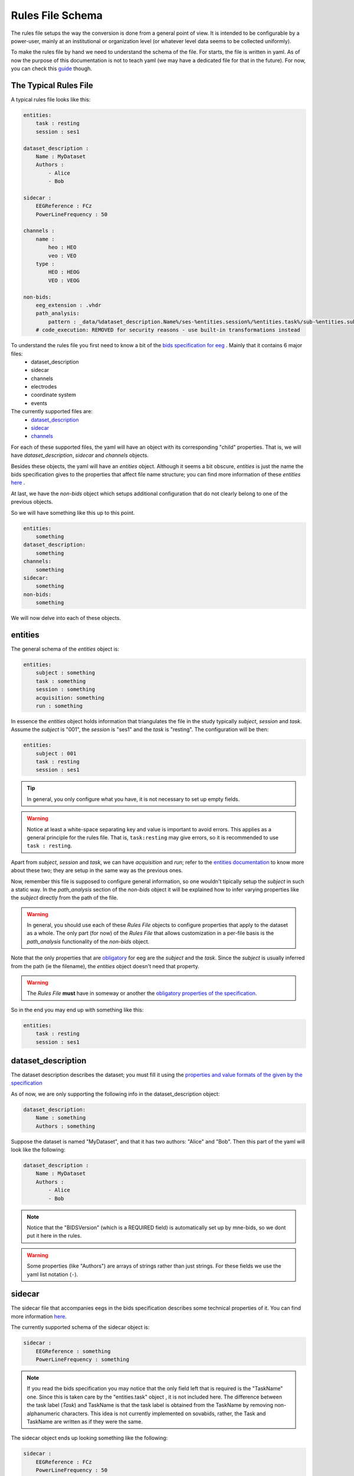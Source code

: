 Rules File Schema
=================

The rules file setups the way the conversion is done from a general point of view. It is intended to be configurable by a power-user, mainly at an institutional or organization level (or whatever level data seems to be collected uniformly). 

To make the rules file by hand we need to understand the schema of the file. For starts, the file is written in yaml. As of now the purpose of this documentation is not to teach yaml (we may have a dedicated file for that in the future). For now, you can check this `guide <https://www.cloudbees.com/blog/yaml-tutorial-everything-you-need-get-started>`_ though.

The Typical Rules File
----------------------

A typical rules file looks like this:

.. code-block:: yaml

    entities:
        task : resting
        session : ses1
    
    dataset_description :
        Name : MyDataset
        Authors :
            - Alice
            - Bob

    sidecar : 
        EEGReference : FCz
        PowerLineFrequency : 50

    channels : 
        name :
            heo : HEO
            veo : VEO
        type :
            HEO : HEOG
            VEO : VEOG

    non-bids:
        eeg_extension : .vhdr
        path_analysis:
            pattern : _data/%dataset_description.Name%/ses-%entities.session%/%entities.task%/sub-%entities.subject%.vhdr
        # code_execution: REMOVED for security reasons - use built-in transformations instead


To understand the rules file you first need to know a bit of the `bids specification for eeg <eegdocs_>`_ . Mainly that it contains 6 major files:
    - dataset_description
    - sidecar
    - channels
    - electrodes
    - coordinate system
    - events

The currently supported files are: 
    - `dataset_description <daset_descr_>`_
    - `sidecar <sidecardocs_>`_
    - `channels <chandocs_>`_
 
For each of these supported files, the yaml will have an object with its corresponding "child" properties. That is, we will have *dataset_description*, *sidecar* and *channels* objects.

Besides these objects, the yaml will have an *entities* object. Although it seems a bit obscure, *entities* is just the name the bids specification gives to the properties that affect file name structure; you can find more information of these *entities* `here <entitiesdoc_>`_ .

At last, we have the `non-bids` object which setups additional configuration that do not clearly belong to one of the previous objects.


So we will have something like this up to this point.

.. code-block:: yaml

    entities:
        something
    dataset_description:
        something
    channels:
        something
    sidecar:
        something
    non-bids:
        something


We will now delve into each of these objects.

entities
--------

The general schema of the *entities* object is:

.. code-block:: yaml

    entities:
        subject : something
        task : something
        session : something
        acquisition: something
        run : something

In essence the *entities* object holds information that triangulates the file in the study typically *subject*, *session* and *task*. Assume the *subject* is "001", the *session* is "ses1" and the *task* is "resting". The configuration will be then:

.. code-block:: yaml

    entities:
        subject : 001
        task : resting
        session : ses1

.. tip::
    In general, you only configure what you have, it is not necessary to set up empty fields.

.. warning:: 
    Notice at least a white-space separating key and value is important to avoid errors. This applies as a general principle for the rules file. That is, ``task:resting`` may give errors, so it is recommended to use ``task : resting``.

Apart from *subject*, *session* and *task*, we can have *acquisition* and *run*; refer to the `entities documentation <entitiesdoc_>`_ to know more about these two; they are setup in the same way as the previous ones.

Now, remember this file is supposed to configure general information, so one wouldn't tipically setup the *subject* in such a static way. In the *path_analysis* section of the *non-bids* object it will be explained how to infer varying properties like the *subject* directly from the path of the file.

.. warning::
    In general, you should use each of these *Rules File* objects to configure properties that apply to the dataset as a whole. The only part (for now) of the *Rules File* that allows customization in a per-file basis is the *path_analysis* functionality of the *non-bids* object.


Note that the only properties that are `obligatory <eegreq_>`_ for eeg are the *subject* and the *task*. Since the *subject* is usually inferred from the path (ie the filename), the *entities* object doesn't need that property.


.. warning::
    The *Rules File* **must** have in someway or another the `obligatory properties of the specification <eegreq_>`_.

So in the end you may end up with something like this:

.. code-block:: yaml

    entities:
        task : resting
        session : ses1

dataset_description
-------------------

The dataset description describes the dataset; you must fill it using the `properties and value formats of the given by the specification <daset_descr_>`_

As of now, we are only supporting the following info in the dataset_description object:

.. code-block:: yaml

    dataset_description:
        Name : something
        Authors : something

Suppose the dataset is named "MyDataset", and that it has two authors: "Alice" and "Bob". Then this part of the yaml will look like the following:

.. code-block:: yaml

    dataset_description :
        Name : MyDataset
        Authors :
            - Alice
            - Bob

.. note:: 

    Notice that the "BIDSVersion" (which is a REQUIRED field) is automatically set up by mne-bids, so we dont put it here in the rules.

.. warning::

    Some properties (like "Authors") are arrays of strings rather than just strings. For these fields we use the yaml list notation (``-``).


sidecar
-------

The sidecar file that accompanies eegs in the bids specification describes some technical properties of it. You can find more information `here <sidecardocs_>`_.

The currently supported schema of the sidecar object is:

.. code-block:: yaml

    sidecar : 
        EEGReference : something
        PowerLineFrequency : something

.. note::

    If you read the bids specification you may notice that the only field left that is required is the "TaskName" one. Since this is taken care by the "entities.task" object , it is not included here. The difference between the task label (*Task*) and TaskName is that the task label is obtained from the TaskName by removing non-alphanumeric characters. This idea is not currently implemented on sovabids, rather, the Task and TaskName are written as if they were the same.

The sidecar object ends up looking something like the following:

.. code-block:: yaml

    sidecar : 
        EEGReference : FCz
        PowerLineFrequency : 50


channels
--------

Channel information is mostly inferred by MNE upon reading the eeg file so usually you wouldn't need to set a rule for this. In this sense, the rules file setups whatever corrections need to be done on top of the assumptions MNE makes upon reading. 

.. tip::
    One strategy is to do the conversion without any corrections and see what was wrong, then changing the rules file accordingly.

The *channels* object currently supports the following functionality:

    * Renaming channels
    * Setting the type of channels

The schema of the *channels* object is :

.. code-block:: yaml

    channels : 
        name :
            Name : NewName
        type :
            Name : NewType

.. note::

    The types in *NewType* must correspond to the types mentioned in `the specification <chandocs_>`_ . That is: EEG EOG ECG EMG EYEGAZE GSR HEOG MISC PPG PUPIL REF RESP SYSCLOCK TEMP TRIG VEOG .

Renaming Example
^^^^^^^^^^^^^^^^

Here we rename channel "FCZ" to "FCz", and "FPZ" to "Fpz":

.. code-block:: yaml

    channels : 
        name :
            FCZ : FCz
            FPZ : Fpz

.. note::
    Notice here we are not using the list notation (``-``) of yaml; this is because of a technical reason. Internally these operations are encoded as python dictionaries rather than lists.


Type Example
^^^^^^^^^^^^

Here we give the channel "heo" the type "HEOG" and the channel "veo" the type "VEOG".

.. code-block:: yaml

    channels : 
        type :
            heo : HEOG
            veo : VEOG

Renaming and Typing simultaniously:

It is possible that we need to change the name and the type of a channel. In that case only to refer to such channel as the *OldName* in the *name* part of the *channels* object. In the other parts use the *NewName*.

To illustrate the procedure, suppose we want to rename "veo" to "VEO" , "heo" to "HEO" and also set their types to "VEOG" and "HEOG" respecitively. You would do then:

.. code-block:: yaml

    channels : 
        name :
            heo : HEO
            veo : VEO
        type :
            HEO : HEOG
            VEO : VEOG



non-bids
--------

This is the most complex object. As of now what is supported is:

.. code-block:: yaml

    non-bids :
        eeg_extension : something
        path_analysis : 
            something
        code_execution :
            something

eeg_extension
^^^^^^^^^^^^^

This property just defines the extension of the eeg files we want to read. If this property is non-existent then the eeg files will be any from the following extensions: ['.set' ,'.cnt' ,'.vhdr' ,'.bdf' ,'.fif']. 

.. note::
    Notice it is preferable that you put the dot before the extension; the code should add it if you dont though.

Supposing you are using brainvision files, then you would configure it as:

.. code-block:: yaml

    non-bids :
        eeg_extension : '.vhdr'

path_analysis
^^^^^^^^^^^^^

Is used to infer information from the path. Any of the fields from the previous objects are supported as long they consist of a single simple value (anything that is a single number or string). The pattern is applied to every file that has the *eeg_extension* mentioned before.

There are 3 ways to do the *path_analysis*, by a *regex pattern* , by a *placeholder pattern*, or by *paired example*.


regex pattern
"""""""""""""

For this you will need to know regex. Mainly you need to set a capture group for each property you want to infer from the path. You will also need to set the properties you want to infer through a list.

The schema we want to arrive at is :

.. code-block:: yaml
    
    non-bids:
        path_analysis:
            pattern : regex-pattern
            fields :
                - field1
                - field2


This will be explained better with an example, suppose you want to extract information from the following file path: 

.. code-block:: text

    Y:\code\sovabids\_data\lemon\ses-001\resting\sub-010002.vhdr

Intuitively you identify the following pattern: 

.. code-block:: text

    some useless path\ dataset name \ ses-session \ task \ sub- subject.vhdr


You associate each of the properties you want to extract to the properties of the *Rules File*. That is:

    * dataset name is dataset_description.Name
    * session is entities.session
    * task is entities.task
    * subject is entities.subject

These have to be written in a property called *fields* and in the order as they appear in the regex pattern (from left to right).


.. note::

    Notice sovabids uses dot notation to nest properties. That is ```field1.field2`` means that we get inside ``field1`` and then inside ``field2``.

Now you make your regex using capture groups and the forward-slash as the path separator. In this case it would suffice to use: 

.. code-block:: text
    
    _data\/(.+)\/ses-(.+)\/(.+)\/sub-(.+).vhdr

.. tip::
    The capture group (.+) is recommended. The dot will match any character (except line terminators) and the plus sign will match it 1 to unlimited times. Basically it will try to match the longest strings it can given the pattern you gave.

.. warning::
    We need to escape the forward slash in the regex pattern so ``/`` becomes ``\/``.

So your *path_analysis* object is wrote in the *Rules File* as:

.. code-block:: yaml
    
    non-bids:
        path_analysis:
            pattern : _data\/(.+)\/ses-(.+)\/(.+)\/sub-(.+).vhdr
            fields :
                - dataset_description.Name
                - entities.session
                - entities.task
                - entities.subject

.. warning::

    Use the forward-slash as the path separator (``/``) in your path strings regardless of the symbol your OS uses. This is to avoid problems when reading strings. This applies to all of the modes of *path_analysis* :
    regex patterns, placeholder patterns and paired example.

.. warning::
    If the value extracted from a field includes hyphens or underscores (-,_) they will be deleted from the value so as to accomodate automatically to the bids standard.
    The only way to bypass this is if the field is "ignore" (without the quotations).

placeholder pattern
"""""""""""""""""""

The placeholder pattern is intended for less technical users as it is more intuitive (but less powerful) than regex. Internally it is regex nevertheless. Mainly we just need to pass a pattern that mimics the structure of the files by using placeholders to indicate what fields are there.

The schema we want to arrive at is :

.. code-block:: yaml
    
    non-bids:
        path_analysis:
            pattern : placeholder-pattern


The placeholder functionality is inspired by the mp3tag software feature of "format strings":

.. image:: https://user-images.githubusercontent.com/36543115/122836377-c15edd80-d2b7-11eb-8c95-7c5c294e112b.gif

Using the same example as before, suppose you want to extract information from the following file path: 

.. code-block:: text

    Y:\code\sovabids\_data\lemon\ses-001\resting\sub-010002.vhdr

Again, you identify the following pattern: 

.. code-block:: text

    some useless path\ dataset name \ ses-session \ task \ sub- subject.vhdr


You associate each of the properties you want to extract to the properties of the *Rules File* as done before. That is:

    * dataset name is dataset_description.Name
    * session is entities.session
    * task is entities.task
    * subject is entities.subject

Now you just need to set the pattern, remember we need to use forward-slash notation:

.. code-block:: text
    
    _data/%dataset_description.Name%/ses-%entities.session%/%entities.task%/sub-%entities.subject%.vhdr

.. note::
    Notice that the differences are: 
        * that we enclose the desired fields between percentages.
        * that the fields are already in the pattern string
        * that there is no need to escape the forward-slash (```/``) character

.. tip::

    You can use %ignore% if that part of the pattern varies but you don't care about its value.

.. warning::
    If the value extracted from a field includes hyphens or underscores (-,_) they will be deleted from the value so as to accomodate automatically to the bids standard.
    The only way to bypass this is if the field is "ignore".

The placeholder has two advanced configurations which define how the pattern is translated to a regex pattern:

.. code-block:: yaml
    
    non-bids:
        path_analysis:
            pattern : placeholder-pattern
            matcher :  something
            encloser : something

The matcher is the regex string that replaces the fields in the placeholder pattern. By default is ``(.+)``

The encloser is the character that encloses the fields. By default is ``%``.

So if you don't set up these configurations, it is equivalent to having:

.. code-block:: yaml
    
    non-bids:
        path_analysis:
            pattern : placeholder-pattern
            matcher :  (.+)
            encloser : "%"


What we need to write in the *Rules File* is then:

.. code-block:: yaml
    
    non-bids:
        path_analysis:
            pattern : _data/%dataset_description.Name%/ses-%entities.session%/%entities.task%/sub-%entities.subject%.vhdr

.. tip::

    You don't need to put the whole path structure, just from where it interests you. In the examples here we are only interested from the ``_data`` folder.

.. warning::

    It is advisable to include the folder just before the one that is of interest to you. This is so that the sofware is able to discriminate what is of interest in the first field. In this example we started from ``_data`` although in reality we are interested is in the next folder (``lemon``). If we do ``%dataset_description.Name%/ses-%entities.session%/%entities.task%/sub-%entities.subject%.vhdr`` (this is the same pattern but without the ``_data`` folder), the software will have trouble distinguishing what is of interest at the start of the string. This warning applies both to regex and placeholder patterns.


paired example (EXPERIMENTAL)
""""""""""""""""""""""""""""""

.. warning::
    
    This feature is experimental, is not well tested so it may not run correctly.

This is the easiest way to use the *path_analysis* functionality. The idea is to provide a *(source,target)* example.

The *source* would be the filepath of any of the files you want to convert.

The *target* would be the filepath of where you expect the file to go following the bids standard.

The schema we want to arrive at is :

.. code-block:: yaml
    
    non-bids:
        path_analysis:
            source: source_path example
            target: target_path example

This will be explained better with an example, suppose this is the source filepath example you want to use: 

.. code-block:: text

    data/lemon/V001/resting/010002.vhdr

You fabricate by yourself where do you want it to go following the bids standard:

.. code-block:: text

    data_bids/sub-010002/ses-001/eeg/sub-010002_ses-001_task-resting_eeg.vhdr

Sovabids will try to infer the pattern from this example.

So your *path_analysis* object is wrote in the *Rules File* as:

.. code-block:: yaml
    
    non-bids:
        path_analysis:
            source : data/lemon/V001/resting/010002.vhdr
            target : data_bids/sub-010002/ses-001/eeg/sub-010002_ses-001_task-resting_eeg.vhdr

.. warning::

    Notice that we expect you to input a valid bids file as a target. That means the target you provide does follow the bids standard.


.. warning::

    Examples and ambiguity:


    Notice the provided (source,target) pair is not ambiguous. This means that the values for each bids entity only appear once in the provided strings.

    An example of an ambiguous pair would be:

    .. code-block:: text

        source='data/lemon/session001/taskT001/010002.vhdr'
        target='data_bids/sub-010002/ses-001/eeg/sub-010002_ses-001_task-T001_eeg.vhdr'

    Here session '001' is contained inside task 'T001' so sovabids has trouble finding the pattern.

    sovabids developers are planning to include the possibility of giving a list of (source,target) pairs to resolve ambiguity automatically.
    But for now, this is not yet included.

    Do note that the (source,target) example pair is fictional, you can give a non-ambiguous example you imagined by yourself. It does not have to be a real file.

    Following the previous ambiguous example:

    .. code-block:: text

        source='data/lemon/session001/taskT001/010002.vhdr'
        target='data_bids/sub-010002/ses-001/eeg/sub-010002_ses-001_task-T001_eeg.vhdr'


    You could give the following fictional non-ambiguous example: 

    .. code-block:: text

        source='data/lemon/session009/taskT001/010002.vhdr'
        target='data_bids/sub-010002/ses-009/eeg/sub-010002_ses-009_task-T001_eeg.vhdr'
    
    Where since 009 is not found in any other part of the string, it is non ambiguous.
    
    The session 009 may not actually exist on the dataset but for our purposes that does not matter.
    We just care about finding a naming pattern here.

operation (EXPERIMENTAL)
""""""""""""""""""""""""""""

.. warning::
    
    This feature is experimental, is not well tested so it may not run correctly.

This is an advance feature for weird cases where an operation between fields extract by pattern matching is necessary to produce a single bids field.

For example, it is common to have subject grouping with numbering per subject, such as:

    .. code-block:: text

        Healthy_01_EyesOpen.set
        Healthy_02_EyesOpen.set
        Control_01_EyesOpen.set
        Control_02_EyesOpen.set

Lets says the result you want for subject Healthy-01 is:

    .. code-block:: text

        entities.subject = Healthy01
        entities.task = EyesOpen

To do this an operation procedure is introduced in the yaml as follows:

.. code-block:: yaml
    
    non-bids:
        path_analysis:
            pattern : %a%_%b%_%entities.task%.set
            operation :
                entities.subject : "[a] + [b]"

As you may notice, this introduces "field intermediaries" that we can operate on using python expressions.

The field intermediaries you use should be alphanumeric strings, 1 or 2 characters long.

Note that to express the operation needed you need to enclose the intermediary field within [].

The fields you can use are any of those you define by placeholder or regex beforehand, as long as they dont have dots.

You could express the configuration mentioned before using regex with:

.. code-block:: yaml
    
    non-bids:
        path_analysis:
            pattern : (.+)_(.+)_(.+).set
            fields :
                - a
                - b
                - entities.task
            operation :
                entities.subject : "[a] + [b]"


output_format (EXPERIMENTAL)
^^^^^^^^^^^^^^^^^^^^^^^^^^^^

.. warning::
    
    This feature is experimental, is not well tested so it may not run correctly.


Sets up the output format by controlling the *format* parameter of *mne_bids.write_raw_bids*. Acceptable values are the ones supported by that function (currently 'auto' | 'BrainVision' | 'EDF' | 'FIF').

.. code-block:: yaml
    
    non-bids:
        output_format: 'BrainVision'

file_filter (EXPERIMENTAL)
^^^^^^^^^^^^^^^^^^^^^^^^^^

.. warning::
    
    This feature is experimental, is not well tested so it may not run correctly.

Used to ignore or only include certain files when sovabids is scanning the **source_path**.

The schema of this property is:

.. code-block:: yaml
    
    non-bids:
        file_filter:
            - include : regex string to use for inclusion
            - exclude : regex string to use for exclusion

This will be executed in the order of appearance. You may include various include/exclude stages. For example, if you have these files:

.. code-block:: bash

    01_eyesClosed.set
    01_eyesClosed_PREP_preprocessed.set
    01_eyesClosed_highpass.set
    01_eyesOpen.set
    01_eyesOpen_PREP_preprocessed.set
    01_eyesOpen_highpass.set
    02_eyesClosed.set
    02_eyesClosed_PREP_preprocessed.set
    02_eyesClosed_highpass.set
    02_eyesOpen.set
    02_eyesOpen_PREP_preprocessed.set
    02_eyesOpen_highpass.set
    03_eyesClosed.set
    03_eyesClosed_PREP_preprocessed.set
    03_eyesClosed_highpass.set
    03_eyesOpen.set
    03_eyesOpen_PREP_preprocessed.set
    03_eyesOpen_highpass.set

If you want to only convert raw eyesClosed files, you could use:

.. code-block:: yaml

    non-bids:
        file_filter:
            - include : eyesClosed
            - exclude : _PREP
            - exclude : _highpass


code_execution (DEPRECATED - SECURITY RISK)
^^^^^^^^^^^^^^^^^^^^^^^^^^^^^^^^^^^^^^^^^^^^

.. danger::

    **This feature has been removed for security reasons.**
    
    The ``code_execution`` functionality allowed arbitrary Python code execution, which posed significant security risks including:
    
    - Remote code execution through malicious rule files
    - System compromise and data exfiltration
    - Privilege escalation attacks
    
    **Migration:** Use built-in transformation functions instead. Contact maintainers if you need specific functionality that was previously implemented through code execution.

**Historical documentation (for reference only):**

Previously, this was used to hold a **list of commands** for additional flexibility at the cost of security. This functionality has been completely removed and will log a warning if encountered in rule files.

The complete non-bids object
^^^^^^^^^^^^^^^^^^^^^^^^^^^^

Finally, we will have this *non-bids* object (if using the placeholder pattern option):

.. code-block:: yaml

    non-bids:
        eeg_extension : .vhdr
        path_analysis:
            pattern : _data/%dataset_description.Name%/ses-%entities.session%/%entities.task%/sub-%entities.subject%.vhdr
        file_filter:
            - include : eyesClosed
            - exclude : _PREP
            - exclude : _highpass
        output_format: 'BrainVision'


.. _entitiesdoc: https://bids-specification.readthedocs.io/en/stable/99-appendices/09-entities.html

.. _eegreq: https://github.com/bids-standard/bids-specification/blob/master/src/schema/datatypes/eeg.yaml

..  _daset_descr: https://bids-specification.readthedocs.io/en/stable/03-modality-agnostic-files.html#dataset-description

.. _sidecardocs: https://bids-specification.readthedocs.io/en/stable/04-modality-specific-files/03-electroencephalography.html#sidecar-json-_eegjson

.. _chandocs: https://bids-specification.readthedocs.io/en/stable/04-modality-specific-files/03-electroencephalography.html#channels-description-_channelstsv

.. _eegdocs: https://bids-specification.readthedocs.io/en/stable/04-modality-specific-files/03-electroencephalography.html